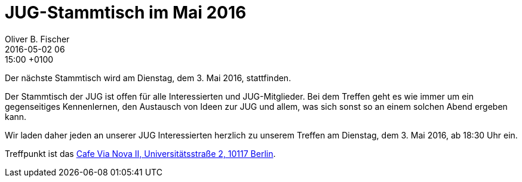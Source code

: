 = JUG-Stammtisch im Mai 2016
Oliver B. Fischer
2016-05-02 06:15:00 +0100
:jbake-event-date: 2016-05-03
:jbake-type: post
:jbake-tags: treffen
:jbake-status: published

Der nächste Stammtisch wird am Dienstag, dem 3. Mai 2016,
stattfinden.

Der Stammtisch der JUG ist offen für alle Interessierten
und JUG-Mitglieder.
Bei dem Treffen geht es wie immer um ein gegenseitiges Kennenlernen, den
Austausch von Ideen zur JUG und allem, was sich sonst so an einem
solchen Abend ergeben kann.

Wir laden daher jeden an unserer JUG Interessierten herzlich zu unserem Treffen
am Dienstag, dem 3. Mai 2016, ab 18:30 Uhr ein.

Treffpunkt ist das http://www.cafe-vianova.de/nova2#kontakt[Cafe Via Nova II, Universitätsstraße 2, 10117 Berlin^].
